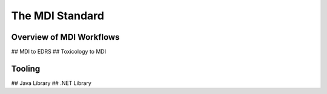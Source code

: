 .. _mdiStqandard:

The MDI Standard
================

Overview of MDI Workflows 
-------------------------
## MDI to EDRS
## Toxicology to MDI

Tooling
-------
## Java Library
## .NET Library
